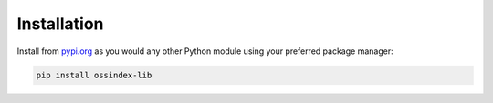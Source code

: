 .. # Copyright 2022-Present Sonatype Inc.
   #
   # Licensed under the Apache License, Version 2.0 (the "License");
   # you may not use this file except in compliance with the License.
   # You may obtain a copy of the License at
   #
   #     http://www.apache.org/licenses/LICENSE-2.0
   #
   # Unless required by applicable law or agreed to in writing, software
   # distributed under the License is distributed on an "AS IS" BASIS,
   # WITHOUT WARRANTIES OR CONDITIONS OF ANY KIND, either express or implied.
   # See the License for the specific language governing permissions and
   # limitations under the License.

Installation
============

Install from `pypi.org`_ as you would any other Python module using your preferred package manager:

.. code-block:: bash

    pip install ossindex-lib

.. _pypi.org: https://pypi.org/project/ossindex-lib/
